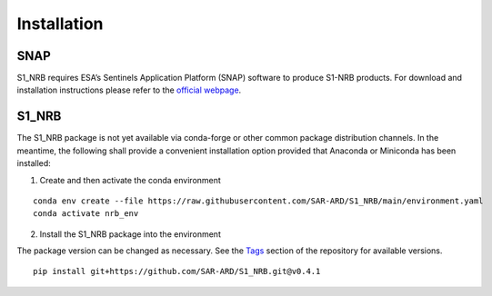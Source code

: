 ############
Installation
############

SNAP
----

S1_NRB requires ESA’s Sentinels Application Platform (SNAP) software to produce S1-NRB products. For download and installation
instructions please refer to the `official webpage <https://step.esa.int/main/download/snap-download/>`_.

S1_NRB
------

The S1_NRB package is not yet available via conda-forge or other common package distribution channels. In the meantime,
the following shall provide a convenient installation option provided that Anaconda or Miniconda has been installed:

1. Create and then activate the conda environment

::

    conda env create --file https://raw.githubusercontent.com/SAR-ARD/S1_NRB/main/environment.yaml
    conda activate nrb_env

2. Install the S1_NRB package into the environment

The package version can be changed as necessary. See the `Tags <https://github.com/SAR-ARD/S1_NRB/tags>`_ section of the
repository for available versions.

::

    pip install git+https://github.com/SAR-ARD/S1_NRB.git@v0.4.1
